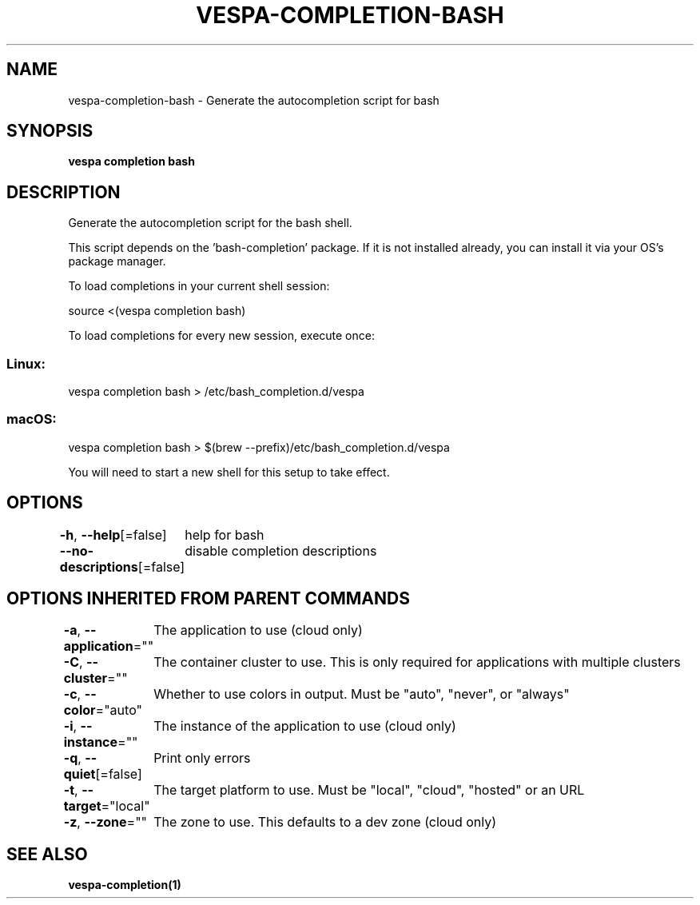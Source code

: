 .nh
.TH "VESPA-COMPLETION-BASH" "1" "Jun 2024" "Auto generated by spf13/cobra" ""

.SH NAME
.PP
vespa-completion-bash - Generate the autocompletion script for bash


.SH SYNOPSIS
.PP
\fBvespa completion bash\fP


.SH DESCRIPTION
.PP
Generate the autocompletion script for the bash shell.

.PP
This script depends on the 'bash-completion' package.
If it is not installed already, you can install it via your OS's package manager.

.PP
To load completions in your current shell session:

.EX
source <(vespa completion bash)

.EE

.PP
To load completions for every new session, execute once:

.SS Linux:
.EX
vespa completion bash > /etc/bash_completion.d/vespa

.EE

.SS macOS:
.EX
vespa completion bash > $(brew --prefix)/etc/bash_completion.d/vespa

.EE

.PP
You will need to start a new shell for this setup to take effect.


.SH OPTIONS
.PP
\fB-h\fP, \fB--help\fP[=false]
	help for bash

.PP
\fB--no-descriptions\fP[=false]
	disable completion descriptions


.SH OPTIONS INHERITED FROM PARENT COMMANDS
.PP
\fB-a\fP, \fB--application\fP=""
	The application to use (cloud only)

.PP
\fB-C\fP, \fB--cluster\fP=""
	The container cluster to use. This is only required for applications with multiple clusters

.PP
\fB-c\fP, \fB--color\fP="auto"
	Whether to use colors in output. Must be "auto", "never", or "always"

.PP
\fB-i\fP, \fB--instance\fP=""
	The instance of the application to use (cloud only)

.PP
\fB-q\fP, \fB--quiet\fP[=false]
	Print only errors

.PP
\fB-t\fP, \fB--target\fP="local"
	The target platform to use. Must be "local", "cloud", "hosted" or an URL

.PP
\fB-z\fP, \fB--zone\fP=""
	The zone to use. This defaults to a dev zone (cloud only)


.SH SEE ALSO
.PP
\fBvespa-completion(1)\fP
